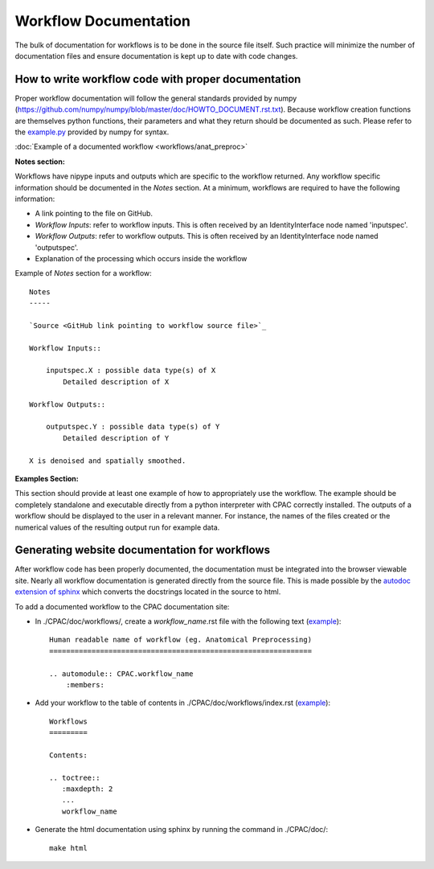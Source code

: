 .. _workflow_documentation:

**********************
Workflow Documentation
**********************
The bulk of documentation for workflows is to be done in the source file itself.  Such practice will minimize the number of documentation files and ensure documentation is kept up to date with code changes.


.. _documenting_workflows:

How to write workflow code with proper documentation
====================================================

Proper workflow documentation will follow the general standards provided by numpy (https://github.com/numpy/numpy/blob/master/doc/HOWTO_DOCUMENT.rst.txt).  Because workflow creation functions are themselves python functions, their parameters and what they return should be documented as such.  Please refer to the `example.py <https://github.com/numpy/numpy/blob/master/doc/example.py>`_ provided by numpy for syntax.


:doc:`Example of a documented workflow <workflows/anat_preproc>`


**Notes section:**

Workflows have nipype inputs and outputs which are specific to the workflow returned.  Any workflow specific information should be documented in the *Notes* section.  At a minimum, workflows are required to have the following information:

* A link pointing to the file on GitHub.
* *Workflow Inputs*: refer to workflow inputs. This is often received by an IdentityInterface node named 'inputspec'.
* *Workflow Outputs*: refer to workflow outputs.  This is often received by an IdentityInterface node named 'outputspec'.
* Explanation of the processing which occurs inside the workflow

Example of *Notes* section for a workflow::

    Notes
    -----
    
    `Source <GitHub link pointing to workflow source file>`_
    
    Workflow Inputs::
    
        inputspec.X : possible data type(s) of X
            Detailed description of X
    
    Workflow Outputs::
    
        outputspec.Y : possible data type(s) of Y
            Detailed description of Y

    X is denoised and spatially smoothed.

**Examples Section:**

This section should provide at least one example of how to appropriately use the workflow.  The example should be completely standalone and executable directly from a python interpreter with CPAC correctly installed.  The outputs of a workflow should be displayed to the user in a relevant manner.  For instance, the names of the files created or the numerical values of the resulting output run for example data.

Generating website documentation for workflows
==============================================

After workflow code has been properly documented, the documentation must be integrated into the browser viewable site.  Nearly all workflow documentation is generated directly from the source file.  This is made possible by the `autodoc extension of sphinx <http://sphinx.pocoo.org/ext/autodoc.html>`_ which converts the docstrings located in the source to html.

To add a documented workflow to the CPAC documentation site:

* In ./CPAC/doc/workflows/, create a *workflow_name*.rst file with the following text (`example <https://raw.github.com/openconnectome/C-PAC/master/doc/workflows/anat_preproc.rst>`__)::

    Human readable name of workflow (eg. Anatomical Preprocessing)
    ==============================================================
    
    .. automodule:: CPAC.workflow_name
        :members:

* Add your workflow to the table of contents in ./CPAC/doc/workflows/index.rst (`example <https://raw.github.com/openconnectome/C-PAC/master/doc/workflows/index.rst>`__)::

    Workflows
    =========

    Contents:

    .. toctree::
       :maxdepth: 2
       ...
       workflow_name

* Generate the html documentation using sphinx by running the command in ./CPAC/doc/::

    make html
